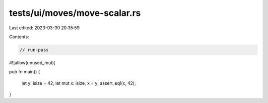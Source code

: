 tests/ui/moves/move-scalar.rs
=============================

Last edited: 2023-03-30 20:35:59

Contents:

.. code-block:: rs

    // run-pass
#![allow(unused_mut)]

pub fn main() {

    let y: isize = 42;
    let mut x: isize;
    x = y;
    assert_eq!(x, 42);
}


